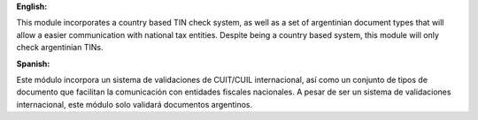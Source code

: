 **English:**

This module incorporates a country based TIN check system, as well as a set of argentinian document types that will allow a easier communication with national tax entities.
Despite being a country based system, this module will only check argentinian TINs.

**Spanish:**

Este módulo incorpora un sistema de validaciones de CUIT/CUIL internacional, así como un conjunto de tipos de documento que facilitan la comunicación con entidades fiscales nacionales.
A pesar de ser un sistema de validaciones internacional, este módulo solo validará documentos argentinos.
